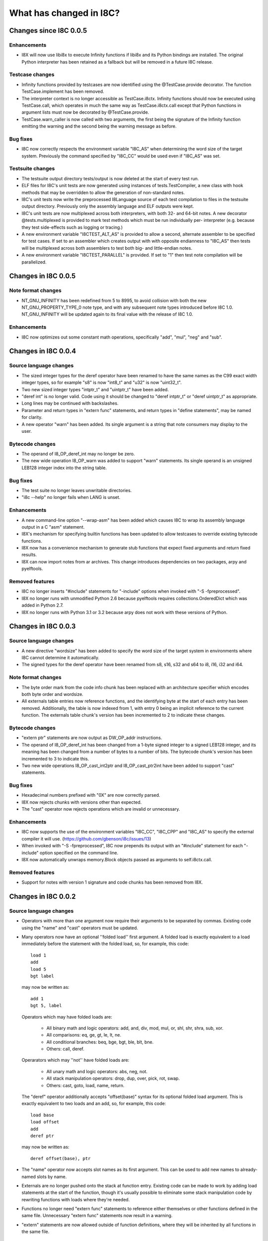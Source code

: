 What has changed in I8C?
========================

Changes since I8C 0.0.5
-----------------------

Enhancements
~~~~~~~~~~~~

* I8X will now use libi8x to execute Infinity functions if libi8x and
  its Python bindings are installed.  The original Python interpreter
  has been retained as a fallback but will be removed in a future I8C
  release.

Testcase changes
~~~~~~~~~~~~~~~~

* Infinity functions provided by testcases are now identified using
  the @TestCase.provide decorator.  The function TestCase.implement
  has been removed.

* The interpreter context is no longer accessible as TestCase.i8ctx.
  Infinity functions should now be executed using TestCase.call,
  which operates in much the same way as TestCase.i8ctx.call except
  that Python functions in argument lists must now be decorated by
  @TestCase.provide.

* TestCase.warn_caller is now called with two arguments, the first
  being the signature of the Infinity function emitting the warning
  and the second being the warning message as before.

Bug fixes
~~~~~~~~~

* I8C now correctly respects the environment variable "I8C_AS" when
  determining the word size of the target system.  Previously the
  command specified by "I8C_CC" would be used even if "I8C_AS" was
  set.

Testsuite changes
~~~~~~~~~~~~~~~~~

* The testsuite output directory tests/output is now deleted at the
  start of every test run.

* ELF files for I8C's unit tests are now generated using instances
  of tests.TestCompiler, a new class with hook methods that may be
  overridden to allow the generation of non-standard notes.

* I8C's unit tests now write the preprocessed I8Language source of
  each test compilation to files in the testsuite output directory.
  Previously only the assembly language and ELF outputs were kept.

* I8C's unit tests are now multiplexed across both interpreters, with
  both 32- and 64-bit notes.  A new decorator @tests.multiplexed is
  provided to mark test methods which must be run individually per-
  interpreter (e.g. because they test side-effects such as logging or
  tracing.)

* A new environment variable "I8CTEST_ALT_AS" is provided to allow a
  second, alternate assembler to be specified for test cases.  If set
  to an assembler which creates output with with opposite endianness
  to "I8C_AS" then tests will be multiplexed across both assemblers to
  test both big- and little-endian notes.

* A new environment variable "I8CTEST_PARALLEL" is provided.  If set
  to "1" then test note compilation will be parallelized.


Changes in I8C 0.0.5
--------------------

Note format changes
~~~~~~~~~~~~~~~~~~~

* NT_GNU_INFINITY has been redefined from 5 to 8995, to avoid
  collision with both the new NT_GNU_PROPERTY_TYPE_0 note type,
  and with any subsequent note types introduced before I8C 1.0.
  NT_GNU_INFINITY will be updated again to its final value with
  the release of I8C 1.0.

Enhancements
~~~~~~~~~~~~

* I8C now optimizes out some constant math operations, specifically
  "add", "mul", "neg" and "sub".


Changes in I8C 0.0.4
--------------------

Source language changes
~~~~~~~~~~~~~~~~~~~~~~~

* The sized integer types for the deref operator have been renamed
  to have the same names as the C99 exact width integer types, so
  for example "s8" is now "int8_t" and "u32" is now "uint32_t".

* Two new sized integer types "intptr_t" and "uintptr_t" have been
  added.

* "deref int" is no longer valid.  Code using it should be changed
  to "deref intptr_t" or "deref uintptr_t" as appropriate.

* Long lines may be continued with backslashes.

* Parameter and return types in "extern func" statements, and return
  types in "define statements", may be named for clarity.

* A new operator "warn" has been added.  Its single argument is a
  string that note consumers may display to the user.

Bytecode changes
~~~~~~~~~~~~~~~~

* The operand of I8_OP_deref_int may no longer be zero.

* The new wide operation I8_OP_warn was added to support "warn"
  statements.  Its single operand is an unsigned LEB128 integer
  index into the string table.

Bug fixes
~~~~~~~~~

* The test suite no longer leaves unwritable directories.

* "i8c --help" no longer fails when LANG is unset.

Enhancements
~~~~~~~~~~~~

* A new command-line option "--wrap-asm" has been added which causes
  I8C to wrap its assembly language output in a C "asm" statement.

* I8X's mechanism for specifying builtin functions has been updated to
  allow testcases to override existing bytecode functions.

* I8X now has a convenience mechanism to generate stub functions that
  expect fixed arguments and return fixed results.

* I8X can now import notes from ar archives.  This change introduces
  dependencies on two packages, arpy and pyelftools.

Removed features
~~~~~~~~~~~~~~~~

* I8C no longer inserts "#include" statements for "-include" options
  when invoked with "-S -fpreprocessed".

* I8X no longer runs with unmodified Python 2.6 because pyelftools
  requires collections.OrderedDict which was added in Python 2.7.

* I8X no longer runs with Python 3.1 or 3.2 because arpy does not
  work with these versions of Python.


Changes in I8C 0.0.3
--------------------

Source language changes
~~~~~~~~~~~~~~~~~~~~~~~

* A new directive "wordsize" has been added to specify the word size
  of the target system in environments where I8C cannot determine it
  automatically.

* The signed types for the deref operator have been renamed from
  s8, s16, s32 and s64 to i8, i16, i32 and i64.

Note format changes
~~~~~~~~~~~~~~~~~~~

* The byte order mark from the code info chunk has been replaced
  with an architecture specifier which encodes both byte order and
  wordsize.

* All externals table entries now reference functions, and the
  identifying byte at the start of each entry has been removed.
  Additionally, the table is now indexed from 1, with entry 0
  being an implicit reference to the current function.  The
  externals table chunk's version has been incremented to 2 to
  indicate these changes.

Bytecode changes
~~~~~~~~~~~~~~~~

* "extern ptr" statements are now output as DW_OP_addr instructions.

* The operand of I8_OP_deref_int has been changed from a 1-byte signed
  integer to a signed LEB128 integer, and its meaning has been changed
  from a number of bytes to a number of bits.  The bytecode chunk's
  version has been incremented to 3 to indicate this.

* Two new wide operations I8_OP_cast_int2ptr and I8_OP_cast_ptr2int
  have been added to support "cast" statements.

Bug fixes
~~~~~~~~~

* Hexadecimal numbers prefixed with "0X" are now correctly parsed.

* I8X now rejects chunks with versions other than expected.

* The "cast" operator now rejects operations which are invalid or
  unnecessary.

Enhancements
~~~~~~~~~~~~

* I8C now supports the use of the environment variables "I8C_CC",
  "I8C_CPP" and "I8C_AS" to specify the external compiler it will
  use.  (https://github.com/gbenson/i8c/issues/13)

* When invoked with "-S -fpreprocessed", I8C now prepends its output
  with an "#include" statement for each "-include" option specified
  on the command line.

* I8X now automatically unwraps memory.Block objects passed as
  arguments to self.i8ctx.call.

Removed features
~~~~~~~~~~~~~~~~

* Support for notes with version 1 signature and code chunks has been
  removed from I8X.


Changes in I8C 0.0.2
--------------------

Source language changes
~~~~~~~~~~~~~~~~~~~~~~~

* Operators with more than one argument now require their arguments to
  be separated by commas.  Existing code using the "name" and "cast"
  operators must be updated.

* Many operators now have an optional ''folded load'' first argument.
  A folded load is exactly equivalent to a load immediately before
  the statement with the folded load, so, for example, this code::

    load 1
    add
    load 5
    bgt label

  may now be written as::

    add 1
    bgt 5, label

  Operators which may have folded loads are:

    * All binary math and logic operators: add, and, div, mod, mul,
      or, shl, shr, shra, sub, xor.

    * All comparisons: eq, ge, gt, le, lt, ne.

    * All conditional branches: beq, bge, bgt, ble, blt, bne.

    * Others: call, deref.

  Operarators which may ''not'' have folded loads are:

    * All unary math and logic operators: abs, neg, not.

    * All stack manipulation operators: drop, dup, over, pick, rot,
      swap.

    * Others: cast, goto, load, name, return.

  The "deref" operator additionally accepts "offset(base)" syntax for
  its optional folded load argument.  This is exactly equivalent to
  two loads and an add, so, for example, this code::

    load base
    load offset
    add
    deref ptr

  may now be written as::

    deref offset(base), ptr

* The "name" operator now accepts slot names as its first argument.
  This can be used to add new names to already-named slots by name.

* Externals are no longer pushed onto the stack at function entry.
  Existing code can be made to work by adding load statements at the
  start of the function, though it's usually possible to eliminate
  some stack manipulation code by rewriting functions with loads where
  they're needed.

* Functions no longer need "extern func" statements to reference
  either themselves or other functions defined in the same file.
  Unnecessary "extern func" statements now result in a warning.

* "extern" statements are now allowed outside of function definitions,
  where they will be inherited by all functions in the same file.

Note format changes
~~~~~~~~~~~~~~~~~~~

* The "max_stack" field from the info chunk and the byteorder mark
  from the code chunk have been moved into a new "code info" chunk
  with a type_id of 5.

* The info chunk now contains only the function's signature.  It has
  been renamed as the signature chunk and its version has been
  incremented to 2 to indicate that the fifth field (if present) is
  not "max_stack".

* The code chunk now contains only bytecode, and externals are no
  longer pushed onto the stack at function entry.  The bytecode
  chunk's version has been incremented to 2 to indicate this.

* "extern ptr" statements now result in symbol reference externals
  table entries.  These have an identifying byte of 's' and contain
  an uleb128 offset into the string table defining the name of the
  referenced symbol.

Bytecode changes
~~~~~~~~~~~~~~~~

* The new wide operation I8_OP_load_external was added to allow
  functions to access externals.

* Dereferencing to integer values is now handled with the new wide
  operation I8_OP_deref_int.

Bug fixes
~~~~~~~~~

* Older versions of unittest are detected and handled in setup.py;
  both the testsuite and I8X should now work out of the box with
  Python 2.6 and 3.1.

* "i8c -S" now outputs to a file unless "-o -" is specified on the
  command line.  (https://github.com/gbenson/i8c/issues/32)

* Stack underflow checks in I8C were off by one in some cases.

* I8C's parser now correctly raises an error if arguments are supplied
  for zero-argument operations.

* I8C's branch-elimination optimizer incorrectly regarded some
  operations as equivalent.  This caused code to be incorrectly
  optimized away in some cases.

* I8X was pushing function arguments in reversed order in some cases.

* I8X incorrectly interpreted operands of comparison operators as
  unsigned values.

Enhancements
~~~~~~~~~~~~

* I8C's branch-elimination optimizer now recognizes that "dup" and
  "over" are equivalents of "pick 0" and "pick 1" respectively.

* Warnings are now issued for unreachable code.

* There is the start of an Emacs major mode in "contrib/i8-mode.el".

* I8C's optimizer now combines equivalent basic blocks.

* I8X can now accept functions and opaque values in function argument
  lists supplied by testcases.

* I8X now has a system which testcases may use to lay out test address
  spaces to check memory accesses using "deref" et al.
